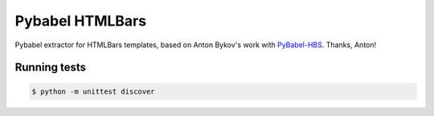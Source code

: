 Pybabel HTMLBars
================

Pybabel extractor for HTMLBars templates, based on Anton Bykov's work
with `PyBabel-HBS`_. Thanks, Anton!


Running tests
-------------

.. code-block:: bash

   $ python -m unittest discover

.. _PyBabel-HBS: https://github.com/tigrawap/pybabel-hbs
